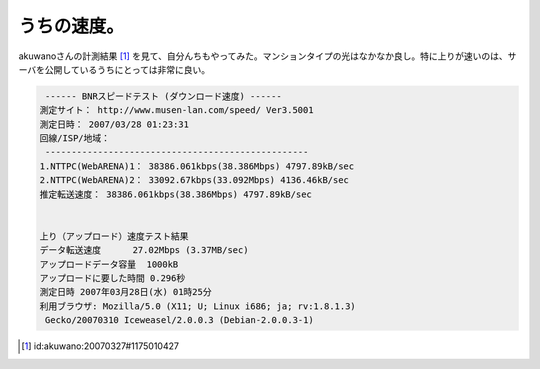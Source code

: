 うちの速度。
============

akuwanoさんの計測結果 [#]_ を見て、自分んちもやってみた。マンションタイプの光はなかなか良し。特に上りが速いのは、サーバを公開しているうちにとっては非常に良い。


.. code-block:: sh


    ------ BNRスピードテスト (ダウンロード速度) ------
   測定サイト： http://www.musen-lan.com/speed/ Ver3.5001
   測定日時： 2007/03/28 01:23:31
   回線/ISP/地域： 
    --------------------------------------------------
   1.NTTPC(WebARENA)1： 38386.061kbps(38.386Mbps) 4797.89kB/sec
   2.NTTPC(WebARENA)2： 33092.67kbps(33.092Mbps) 4136.46kB/sec
   推定転送速度： 38386.061kbps(38.386Mbps) 4797.89kB/sec
   
   
   上り（アップロード）速度テスト結果
   データ転送速度	27.02Mbps (3.37MB/sec)
   アップロードデータ容量	1000kB
   アップロードに要した時間	0.296秒
   測定日時	2007年03月28日(水) 01時25分
   利用ブラウザ: Mozilla/5.0 (X11; U; Linux i686; ja; rv:1.8.1.3)
    Gecko/20070310 Iceweasel/2.0.0.3 (Debian-2.0.0.3-1)





.. [#] id:akuwano:20070327#1175010427


.. author:: default
.. categories:: computer,network
.. tags::
.. comments::
